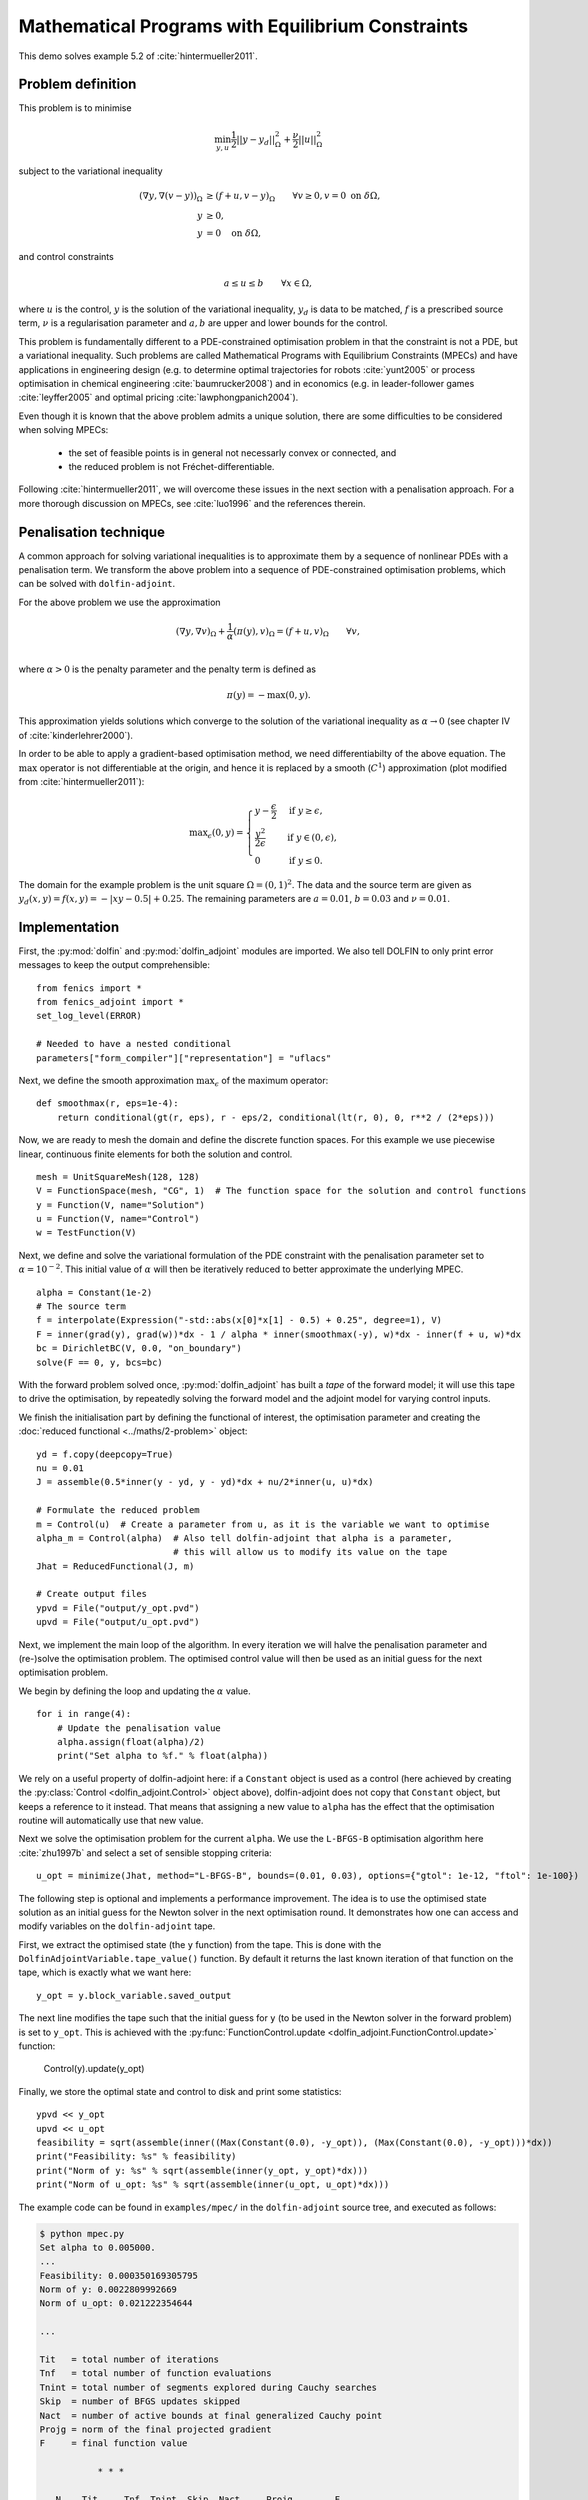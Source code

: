 ..  #!/usr/bin/env python
  # -*- coding: utf-8 -*-
  
.. py:currentmodule:: dolfin_adjoint

Mathematical Programs with Equilibrium Constraints
==================================================

.. sectionauthor:: Simon W. Funke <simon@simula.no>

This demo solves example 5.2 of :cite:`hintermueller2011`.

Problem definition
******************

This problem is to minimise

.. math::
      \min_{y, u} \frac{1}{2} || y - y_d ||^2_{\Omega} + \frac{\nu}{2} || u ||^2_{\Omega}

subject to the variational inequality

.. math::
      ( \nabla y, \nabla (v - y) )_\Omega &\ge (f + u, v - y)_\Omega \qquad \forall v \ge 0, v = 0 \ \mathrm{on}\ \delta \Omega, \\
      y &\ge 0, \\
      y &= 0 \quad \mathrm{on}\ \delta \Omega,

and control constraints

.. math::
         a \le u \le b \qquad \forall x \in \Omega,


where :math:`u` is the control, :math:`y` is the solution of the
variational inequality, :math:`y_d` is data to be matched, :math:`f`
is a prescribed source term, :math:`\nu` is a regularisation
parameter and :math:`a, b` are upper and lower bounds for the
control.

This problem is fundamentally different to a PDE-constrained
optimisation problem in that the constraint is not a PDE, but a
variational inequality.  Such problems are called Mathematical
Programs with Equilibrium Constraints (MPECs) and have applications
in engineering design (e.g. to determine optimal trajectories for
robots :cite:`yunt2005` or process optimisation in chemical
engineering :cite:`baumrucker2008`) and in economics (e.g. in
leader-follower games :cite:`leyffer2005` and optimal pricing
:cite:`lawphongpanich2004`).

Even though it is known that the above problem admits a unique
solution, there are some difficulties to be considered when solving
MPECs:

 - the set of feasible points is in general not necessarly convex or connected, and
 - the reduced problem is not Fréchet-differentiable.

Following :cite:`hintermueller2011`, we will overcome these issues
in the next section with a penalisation approach.  For a more
thorough discussion on MPECs, see :cite:`luo1996` and the references
therein.

Penalisation technique
**********************

A common approach for solving variational inequalities is to
approximate them by a sequence of nonlinear PDEs with a penalisation
term.  We transform the above problem into a sequence of
PDE-constrained optimisation problems, which can be solved with
``dolfin-adjoint``.

For the above problem we use the approximation

.. math::
      (\nabla y, \nabla v)_\Omega + \frac{1}{\alpha} (\pi(y), v)_\Omega = (f + u, v)_\Omega \qquad \forall v, \\

where :math:`\alpha > 0` is the penalty parameter and the penalty term
is defined as

.. math::
      \pi(y) = -\max(0, y).


This approximation yields solutions which converge to the solution of
the variational inequality as :math:`\alpha \to 0` (see chapter IV of
:cite:`kinderlehrer2000`).

In order to be able to apply a gradient-based optimisation method, we
need differentiabilty of the above equation.  The :math:`\max`
operator is not differentiable at the origin, and hence it is replaced
by a smooth (:math:`C^1`) approximation (plot modified from
:cite:`hintermueller2011`):

.. math::
      {\max}_{\epsilon}(0, y) =
      \begin{cases}
      y - \frac{\epsilon}{2} & \mbox{if } y \ge \epsilon, \\
                    \frac{y^2}{2\epsilon}  & \mbox{if } y \in (0, \epsilon), \\
                    0                  & \mbox{if } y \le 0.
      \end{cases}


.. image:: mpec-smoothmax.jpg
    :scale: 50
    :align: center

The domain for the example problem is the unit square :math:`\Omega =
(0, 1)^2`.  The data and the source term are given as :math:`y_d(x, y)
= f(x, y) = -|xy - 0.5| + 0.25`.  The remaining parameters are
:math:`a = 0.01`, :math:`b = 0.03` and :math:`\nu = 0.01`.

Implementation
**************

First, the :py:mod:`dolfin` and :py:mod:`dolfin_adjoint` modules are
imported. We also tell DOLFIN to only print error messages to keep the
output comprehensible:

::

  from fenics import *
  from fenics_adjoint import *
  set_log_level(ERROR)
  
  # Needed to have a nested conditional
  parameters["form_compiler"]["representation"] = "uflacs"
  
Next, we define the smooth approximation :math:`\max_{\epsilon}` of
the maximum operator:

::

  def smoothmax(r, eps=1e-4):
      return conditional(gt(r, eps), r - eps/2, conditional(lt(r, 0), 0, r**2 / (2*eps)))
  
Now, we are ready to mesh the domain and define the discrete function
spaces.  For this example we use piecewise linear, continuous finite
elements for both the solution and control.

::

  mesh = UnitSquareMesh(128, 128)
  V = FunctionSpace(mesh, "CG", 1)  # The function space for the solution and control functions
  y = Function(V, name="Solution")
  u = Function(V, name="Control")
  w = TestFunction(V)
  
Next, we define and solve the variational formulation of the PDE
constraint with the penalisation parameter set to
:math:`\alpha=10^{-2}`.  This initial value of :math:`\alpha` will
then be iteratively reduced to better approximate the underlying MPEC.

::

  alpha = Constant(1e-2)
  # The source term
  f = interpolate(Expression("-std::abs(x[0]*x[1] - 0.5) + 0.25", degree=1), V)
  F = inner(grad(y), grad(w))*dx - 1 / alpha * inner(smoothmax(-y), w)*dx - inner(f + u, w)*dx
  bc = DirichletBC(V, 0.0, "on_boundary")
  solve(F == 0, y, bcs=bc)
  
With the forward problem solved once, :py:mod:`dolfin_adjoint` has
built a *tape* of the forward model; it will use this tape to drive
the optimisation, by repeatedly solving the forward model and the
adjoint model for varying control inputs.

We finish the initialisation part by defining the functional of
interest, the optimisation parameter and creating the :doc:`reduced
functional <../maths/2-problem>` object:

::

  yd = f.copy(deepcopy=True)
  nu = 0.01
  J = assemble(0.5*inner(y - yd, y - yd)*dx + nu/2*inner(u, u)*dx)
  
  # Formulate the reduced problem
  m = Control(u)  # Create a parameter from u, as it is the variable we want to optimise
  alpha_m = Control(alpha)  # Also tell dolfin-adjoint that alpha is a parameter,
                            # this will allow us to modify its value on the tape
  Jhat = ReducedFunctional(J, m)
  
  # Create output files
  ypvd = File("output/y_opt.pvd")
  upvd = File("output/u_opt.pvd")
  
Next, we implement the main loop of the algorithm. In every iteration
we will halve the penalisation parameter and (re-)solve the
optimisation problem. The optimised control value will then be used as
an initial guess for the next optimisation problem.

We begin by defining the loop and updating the :math:`\alpha` value.

::

  for i in range(4):
      # Update the penalisation value
      alpha.assign(float(alpha)/2)
      print("Set alpha to %f." % float(alpha))
  
We rely on a useful property of dolfin-adjoint here: if a ``Constant``
object is used as a control (here achieved by creating the
:py:class:`Control <dolfin_adjoint.Control>` object
above), dolfin-adjoint does not copy that ``Constant`` object, but
keeps a reference to it instead.  That means that assigning a new
value to ``alpha`` has the effect that the optimisation routine will
automatically use that new value.

Next we solve the optimisation problem for the current ``alpha``.  We
use the ``L-BFGS-B`` optimisation algorithm here :cite:`zhu1997b` and
select a set of sensible stopping criteria:

::

      u_opt = minimize(Jhat, method="L-BFGS-B", bounds=(0.01, 0.03), options={"gtol": 1e-12, "ftol": 1e-100})
  
The following step is optional and implements a performance
improvement. The idea is to use the optimised state solution as an
initial guess for the Newton solver in the next optimisation round.
It demonstrates how one can access and modify variables on the
``dolfin-adjoint`` tape.

First, we extract the optimised state (the ``y`` function) from the
tape. This is done with the ``DolfinAdjointVariable.tape_value()``
function. By default it returns the last known iteration of that
function on the tape, which is exactly what we want here:

::

      y_opt = y.block_variable.saved_output
  
The next line modifies the tape such that the initial guess for ``y``
(to be used in the Newton solver in the forward problem) is set to
``y_opt``.  This is achieved with the
:py:func:`FunctionControl.update
<dolfin_adjoint.FunctionControl.update>` function:

   Control(y).update(y_opt)

Finally, we store the optimal state and control to disk and print some
statistics:

::

      ypvd << y_opt
      upvd << u_opt
      feasibility = sqrt(assemble(inner((Max(Constant(0.0), -y_opt)), (Max(Constant(0.0), -y_opt)))*dx))
      print("Feasibility: %s" % feasibility)
      print("Norm of y: %s" % sqrt(assemble(inner(y_opt, y_opt)*dx)))
      print("Norm of u_opt: %s" % sqrt(assemble(inner(u_opt, u_opt)*dx)))
  
The example code can be found in ``examples/mpec/`` in the
``dolfin-adjoint`` source tree, and executed as follows:

.. code-block:: bash

  $ python mpec.py
  Set alpha to 0.005000.
  ...
  Feasibility: 0.000350169305795
  Norm of y: 0.0022809992669
  Norm of u_opt: 0.021222354644

  ...

  Tit   = total number of iterations
  Tnf   = total number of function evaluations
  Tnint = total number of segments explored during Cauchy searches
  Skip  = number of BFGS updates skipped
  Nact  = number of active bounds at final generalized Cauchy point
  Projg = norm of the final projected gradient
  F     = final function value

             * * *

     N    Tit     Tnf  Tnint  Skip  Nact     Projg        F
  16641      7      8     85     0 15982   6.192D-13   1.206D-02
    F =   1.2064186622885919E-002

  CONVERGENCE: NORM_OF_PROJECTED_GRADIENT_<=_PGTOL

   Cauchy                time 1.320E-03 seconds.
   Subspace minimization time 9.575E-04 seconds.
   Line search           time 8.612E+00 seconds.

   Total User time 9.847E+00 seconds.

  Feasibility: 8.56988113345e-05
  Norm of y: 0.00232945325255
  Norm of u_opt: 0.0217167930891


The optimal control and state can be visualised by opening
``output/u.pvd`` and ``output/y.pvd`` in paraview. The optimal control
should look like the image on the left and the optimal state like the
image on the right:

.. image:: mpec.png
    :scale: 50
    :align: center

.. rubric:: References

.. bibliography:: /documentation/mpec/mpec.bib
   :cited:
   :labelprefix: 5E-
